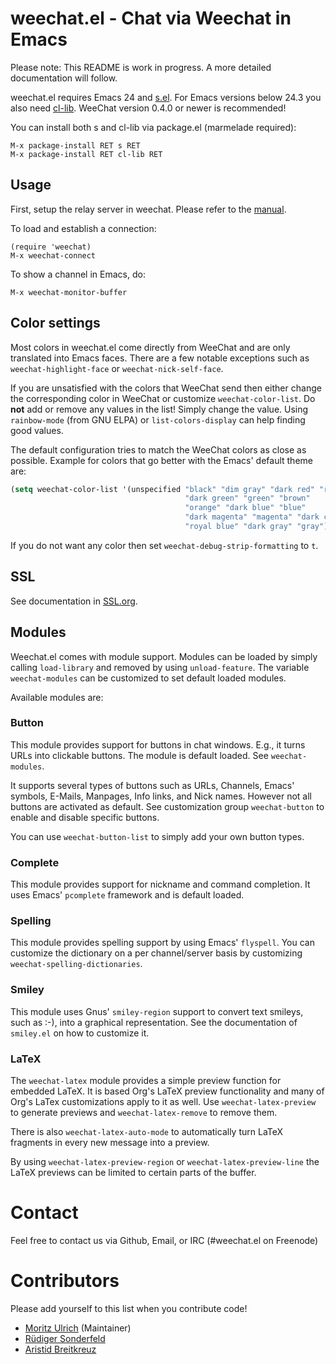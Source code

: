 # -*- mode:org; mode:auto-fill; fill-column:80; coding:utf-8; -*-
* weechat.el - Chat via Weechat in Emacs
  Please note: This README is work in progress.  A more detailed documentation
  will follow.

  weechat.el requires Emacs 24 and [[https://github.com/magnars/s.el][s.el]].  For Emacs versions below 24.3
  you also need [[http://elpa.gnu.org/packages/cl-lib.html][cl-lib]].  WeeChat version 0.4.0 or newer is recommended!

  You can install both s and cl-lib via package.el (marmelade
  required):

  : M-x package-install RET s RET
  : M-x package-install RET cl-lib RET

** Usage
   First, setup the relay server in weechat.  Please refer to the
   [[http://www.weechat.org/files/doc/stable/weechat_user.en.html#relay_weechat_protocol][manual]].

   To load and establish a connection:

   : (require 'weechat)
   : M-x weechat-connect

   To show a channel in Emacs, do:

   : M-x weechat-monitor-buffer
** Color settings
   Most colors in weechat.el come directly from WeeChat and are only
   translated into Emacs faces.  There are a few notable exceptions
   such as =weechat-highlight-face= or =weechat-nick-self-face=.

   If you are unsatisfied with the colors that WeeChat send then
   either change the corresponding color in WeeChat or customize
   =weechat-color-list=.  Do *not* add or remove any values in the
   list!  Simply change the value.  Using =rainbow-mode= (from GNU
   ELPA) or =list-colors-display= can help finding good values.

   The default configuration tries to match the WeeChat colors as
   close as possible.  Example for colors that go better with the
   Emacs' default theme are:

#+BEGIN_SRC emacs-lisp
  (setq weechat-color-list '(unspecified "black" "dim gray" "dark red" "red"
                                         "dark green" "green" "brown"
                                         "orange" "dark blue" "blue"
                                         "dark magenta" "magenta" "dark cyan"
                                         "royal blue" "dark gray" "gray"))
#+END_SRC

   If you do not want any color then set =weechat-debug-strip-formatting= to
   =t=.
** SSL
   See documentation in [[file:SSL.org][SSL.org]].
** Modules
   Weechat.el comes with module support.  Modules can be loaded by simply
   calling =load-library= and removed by using =unload-feature=.  The variable
   =weechat-modules= can be customized to set default loaded modules.

   Available modules are:
*** Button
    This module provides support for buttons in chat windows.  E.g., it turns
    URLs into clickable buttons.  The module is default loaded.  See =weechat-modules=.

    It supports several types of buttons such as URLs, Channels, Emacs' symbols,
    E-Mails, Manpages, Info links, and Nick names.  However not all buttons are
    activated as default.  See customization group =weechat-button= to enable
    and disable specific buttons.

    You can use =weechat-button-list= to simply add your own button types.
*** Complete
    This module provides support for nickname and command completion.  It uses
    Emacs' =pcomplete= framework and is default loaded.
*** Spelling
    This module provides spelling support by using Emacs' =flyspell=.  You can
    customize the dictionary on a per channel/server basis by customizing
    =weechat-spelling-dictionaries=.
*** Smiley
    This module uses Gnus' =smiley-region= support to convert text smileys,
    such as :-), into a graphical representation.  See the documentation of
    =smiley.el= on how to customize it.
*** LaTeX
    The =weechat-latex= module provides a simple preview function for embedded
    LaTeX.  It is based Org's LaTeX preview functionality and many of Org's
    LaTex customizations apply to it as well.  Use =weechat-latex-preview= to
    generate previews and =weechat-latex-remove= to remove them.

    There is also =weechat-latex-auto-mode= to automatically turn LaTeX
    fragments in every new message into a preview.

    By using =weechat-latex-preview-region= or =weechat-latex-preview-line=
    the LaTeX previews can be limited to certain parts of the buffer.
* Contact
  Feel free to contact us via Github, Email, or IRC (#weechat.el on Freenode)

* Contributors
  Please add yourself to this list when you contribute code!
  
  - [[https://github.com/the-kenny][Moritz Ulrich]] (Maintainer)
  - [[https://github.com/ruediger][Rüdiger Sonderfeld]]
  - [[https://github.com/aristidb][Aristid Breitkreuz]]
